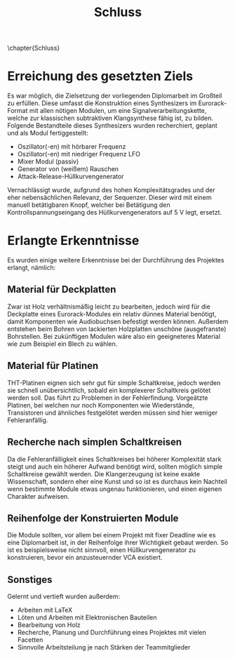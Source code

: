 #+TITLE: Schluss
\chapter{Schluss}

* Erreichung des gesetzten Ziels
Es war möglich, die Zielsetzung der vorliegenden Diplomarbeit im Großteil zu erfüllen. Diese umfasst die Konstruktion eines Synthesizers im Eurorack-Format mit allen nötigen Modulen, um eine Signalverarbeitungskette, welche zur klassischen subtraktiven Klangsynthese fähig ist, zu bilden. Folgende Bestandteile dieses Synthesizers wurden recherchiert, geplant und als Modul fertiggestellt:

+ Oszillator(-en) mit hörbarer Frequenz
+ Oszillator(-en) mit niedriger Frequenz \ac{LFO}
+ Mixer Modul (passiv)
+ Generator von (weißem) Rauschen
+ Attack-Release-Hüllkurvengenerator

Vernachlässigt wurde, aufgrund des hohen Komplexitätsgrades und der eher nebensächlichen Relevanz, der Sequenzer. Dieser wird mit einem manuell betätigbaren Knopf, welcher bei Betätigung den Kontrollspannungseingang des Hüllkurvengenerators auf \SI{5}{\volt} legt, ersetzt.

* Erlangte Erkenntnisse 
Es wurden einige weitere Erkenntnisse bei der Durchführung des Projektes erlangt, nämlich:

** Material für Deckplatten
Zwar ist Holz verhältnismäßig leicht zu bearbeiten, jedoch wird für die Deckplatte eines Eurorack-Modules ein relativ dünnes Material benötigt, damit Komponenten wie Audiobuchsen befestigt werden können. Außerdem entstehen beim Bohren von lackierten Holzplatten unschöne (ausgefranste) Bohrstellen. Bei zukünftigen Modulen wäre also ein geeigneteres Material wie zum Beispiel ein Blech zu wählen.

** Material für Platinen
THT-Platinen eignen sich sehr gut für simple Schaltkreise, jedoch werden sie schnell unübersichtlich, sobald ein komplexerer Schaltkreis gelötet werden soll. Das führt zu Problemen in der Fehlerfindung. Vorgeätzte Platinen, bei welchen nur noch Komponenten wie Wiederstände, Transistoren und ähnliches festgelötet werden müssen sind hier weniger Fehleranfällig.

** Recherche nach simplen Schaltkreisen
Da die Fehleranfälligkeit eines Schaltkreises bei höherer Komplexität stark steigt und auch ein höherer Aufwand benötigt wird, sollten möglich simple Schaltkreise gewählt werden. Die Klangerzeugung ist keine exakte Wissenschaft, sondern eher eine Kunst und so ist es durchaus kein Nachteil wenn bestimmte Module etwas ungenau funktionieren, und einen eigenen Charakter aufweisen.

** Reihenfolge der Konstruierten Module
Die Module sollten, vor allem bei einem Projekt mit fixer Deadline wie es eine Diplomarbeit ist, in der Reihenfolge ihrer Wichtigkeit gebaut werden. So ist es beispielsweise nicht sinnvoll, einen Hüllkurvengenerator zu konstruieren, bevor ein anzusteuernder \ac{VCA} existiert.

** Sonstiges 
Gelernt und vertieft wurden außerdem:
+ Arbeiten mit \LaTeX
+ Löten und Arbeiten mit Elektronischen Bauteilen
+ Bearbeitung von Holz
+ Recherche, Planung und Durchführung eines Projektes mit vielen Facetten
+ Sinnvolle Arbeitsteilung je nach Stärken der Teammitglieder
